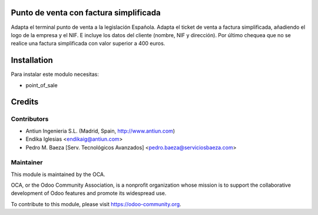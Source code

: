 .. image:: https://img.shields.io/badge/licence-AGPL--3-blue.svg
    :alt: License: AGPL-3

Punto de venta con factura simplificada
=======================================

Adapta el terminal punto de venta a la legislación Española.
Adapta el ticket de venta a factura simplificada,
añadiendo el logo de la empresa y el NIF. E incluye los datos
del cliente (nombre, NIF y dirección).
Por último chequea que no se realice una factura simplificada con valor
superior a 400 euros.


Installation
============

Para instalar este modulo necesitas:

* point_of_sale


Credits
=======

Contributors
------------

* Antiun Ingenieria S.L. (Madrid, Spain, http://www.antiun.com)
* Endika Iglesias <endikaig@antiun.com>
* Pedro M. Baeza [Serv. Tecnológicos Avanzados] <pedro.baeza@serviciosbaeza.com>

Maintainer
----------

.. image:: https://odoo-community.org/logo.png
   :alt: Odoo Community Association
   :target: https://odoo-community.org

This module is maintained by the OCA.

OCA, or the Odoo Community Association, is a nonprofit organization whose
mission is to support the collaborative development of Odoo features and
promote its widespread use.

To contribute to this module, please visit https://odoo-community.org.